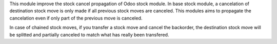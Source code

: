 This module improve the stock cancel propagation of Odoo stock module.
In base stock module, a cancelation of destination stock move is only made if all previous stock moves are canceled.
This modules aims to propagate the cancelation even if only part of the previous move is canceled.

In case of chained stock moves, if you transfer a stock move and cancel the backorder, the destination stock move will be splitted and partially canceled to match what has really been transfered.
